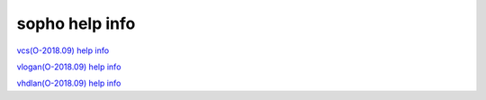 
sopho help info
===============

`vcs(O-2018.09) help info <vcs-help>`_

`vlogan(O-2018.09) help info <vlogan-help>`_

`vhdlan(O-2018.09) help info <vhdlan-help>`_
